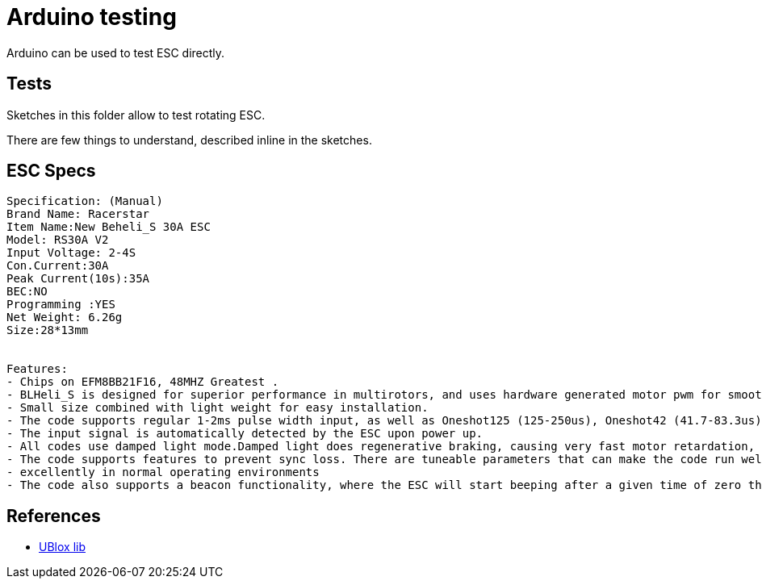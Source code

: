 
= Arduino testing

Arduino can be used to test ESC directly.

== Tests

Sketches in this folder allow to test rotating ESC.

There are few things to understand, described inline in the sketches.

== ESC Specs

```bash
Specification: (Manual)
Brand Name: Racerstar
Item Name:New Beheli_S 30A ESC
Model: RS30A V2
Input Voltage: 2-4S
Con.Current:30A
Peak Current(10s):35A
BEC:NO
Programming :YES
Net Weight: 6.26g
Size:28*13mm


Features:
- Chips on EFM8BB21F16, 48MHZ Greatest .
- BLHeli_S is designed for superior performance in multirotors, and uses hardware generated motor pwm for smooth throttle response and silent operation.
- Small size combined with light weight for easy installation. 
- The code supports regular 1-2ms pulse width input, as well as Oneshot125 (125-250us), Oneshot42 (41.7-83.3us) and Multishot (5-25us).
- The input signal is automatically detected by the ESC upon power up.
- All codes use damped light mode.Damped light does regenerative braking, causing very fast motor retardation, and inherently also does active freewheeling
- The code supports features to prevent sync loss. There are tuneable parameters that can make the code run well even in the most demanding situations, although default settings will work
- excellently in normal operating environments
- The code also supports a beacon functionality, where the ESC will start beeping after a given time of zero throttle. This can be very useful for finding lost crafts.
```

== References

* link:https://www.u-blox.com/en/product-search?keywords=u-center&utm_source=en%2Fevaluation-tools-a-software%2Fu-center%2Fu-center.html[UBlox lib]
